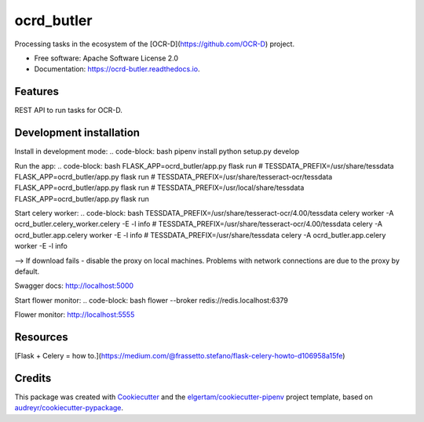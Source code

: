 ===========
ocrd_butler
===========


.. image:: https://img.shields.io/pypi/v/ocrd_butler.svg
        :target: https://pypi.python.org/pypi/ocrd_butler

.. image:: https://img.shields.io/travis/j23d/ocrd_butler.svg
        :target: https://travis-ci.org/j23d/ocrd_butler

.. image:: https://readthedocs.org/projects/ocrd-butler/badge/?version=latest
        :target: https://ocrd-butler.readthedocs.io/en/latest/?badge=latest
        :alt: Documentation Status

.. image:: https://pyup.io/repos/github/j23d/ocrd_butler/shield.svg
     :target: https://pyup.io/repos/github/j23d/ocrd_butler/
     :alt: Updates


Processing tasks in the ecosystem of the [OCR-D](https://github.com/OCR-D) project.

* Free software: Apache Software License 2.0
* Documentation: https://ocrd-butler.readthedocs.io.


Features
--------

REST API to run tasks for OCR-D.

Development installation
------------------------

Install in development mode:
.. code-block: bash
pipenv install
python setup.py develop

Run the app:
.. code-block: bash
FLASK_APP=ocrd_butler/app.py flask run
# TESSDATA_PREFIX=/usr/share/tessdata FLASK_APP=ocrd_butler/app.py flask run
# TESSDATA_PREFIX=/usr/share/tesseract-ocr/tessdata FLASK_APP=ocrd_butler/app.py flask run
# TESSDATA_PREFIX=/usr/local/share/tessdata FLASK_APP=ocrd_butler/app.py flask run


Start celery worker:
.. code-block: bash
TESSDATA_PREFIX=/usr/share/tesseract-ocr/4.00/tessdata celery worker -A ocrd_butler.celery_worker.celery -E -l info
# TESSDATA_PREFIX=/usr/share/tesseract-ocr/4.00/tessdata celery -A ocrd_butler.app.celery worker -E -l info
# TESSDATA_PREFIX=/usr/share/tessdata celery -A ocrd_butler.app.celery worker -E -l info

--> If download fails - disable the proxy on local machines. Problems with network connections are due to the proxy by default.

Swagger docs: http://localhost:5000

Start flower monitor:
.. code-block: bash
flower --broker redis://redis.localhost:6379

Flower monitor: http://localhost:5555

Resources
---------
[Flask + Celery = how to.](https://medium.com/@frassetto.stefano/flask-celery-howto-d106958a15fe)

Credits
-------

This package was created with Cookiecutter_ and the
`elgertam/cookiecutter-pipenv`_ project template,
based on `audreyr/cookiecutter-pypackage`_.

.. _Cookiecutter: https://github.com/audreyr/cookiecutter
.. _`elgertam/cookiecutter-pipenv`: https://github.com/elgertam/cookiecutter-pipenv
.. _`audreyr/cookiecutter-pypackage`: https://github.com/audreyr/cookiecutter-pypackage
